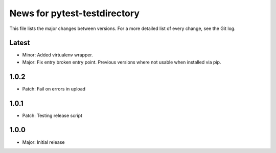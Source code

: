 News for pytest-testdirectory
=============================

This file lists the major changes between versions. For a more detailed list
of every change, see the Git log.

Latest
------
* Minor: Added virtualenv wrapper.
* Major: Fix entry broken entry point. Previous versions where not usable
  when installed via pip.

1.0.2
-----
* Patch: Fail on errors in upload

1.0.1
-----
* Patch: Testing release script

1.0.0
-----
* Major: Initial release

